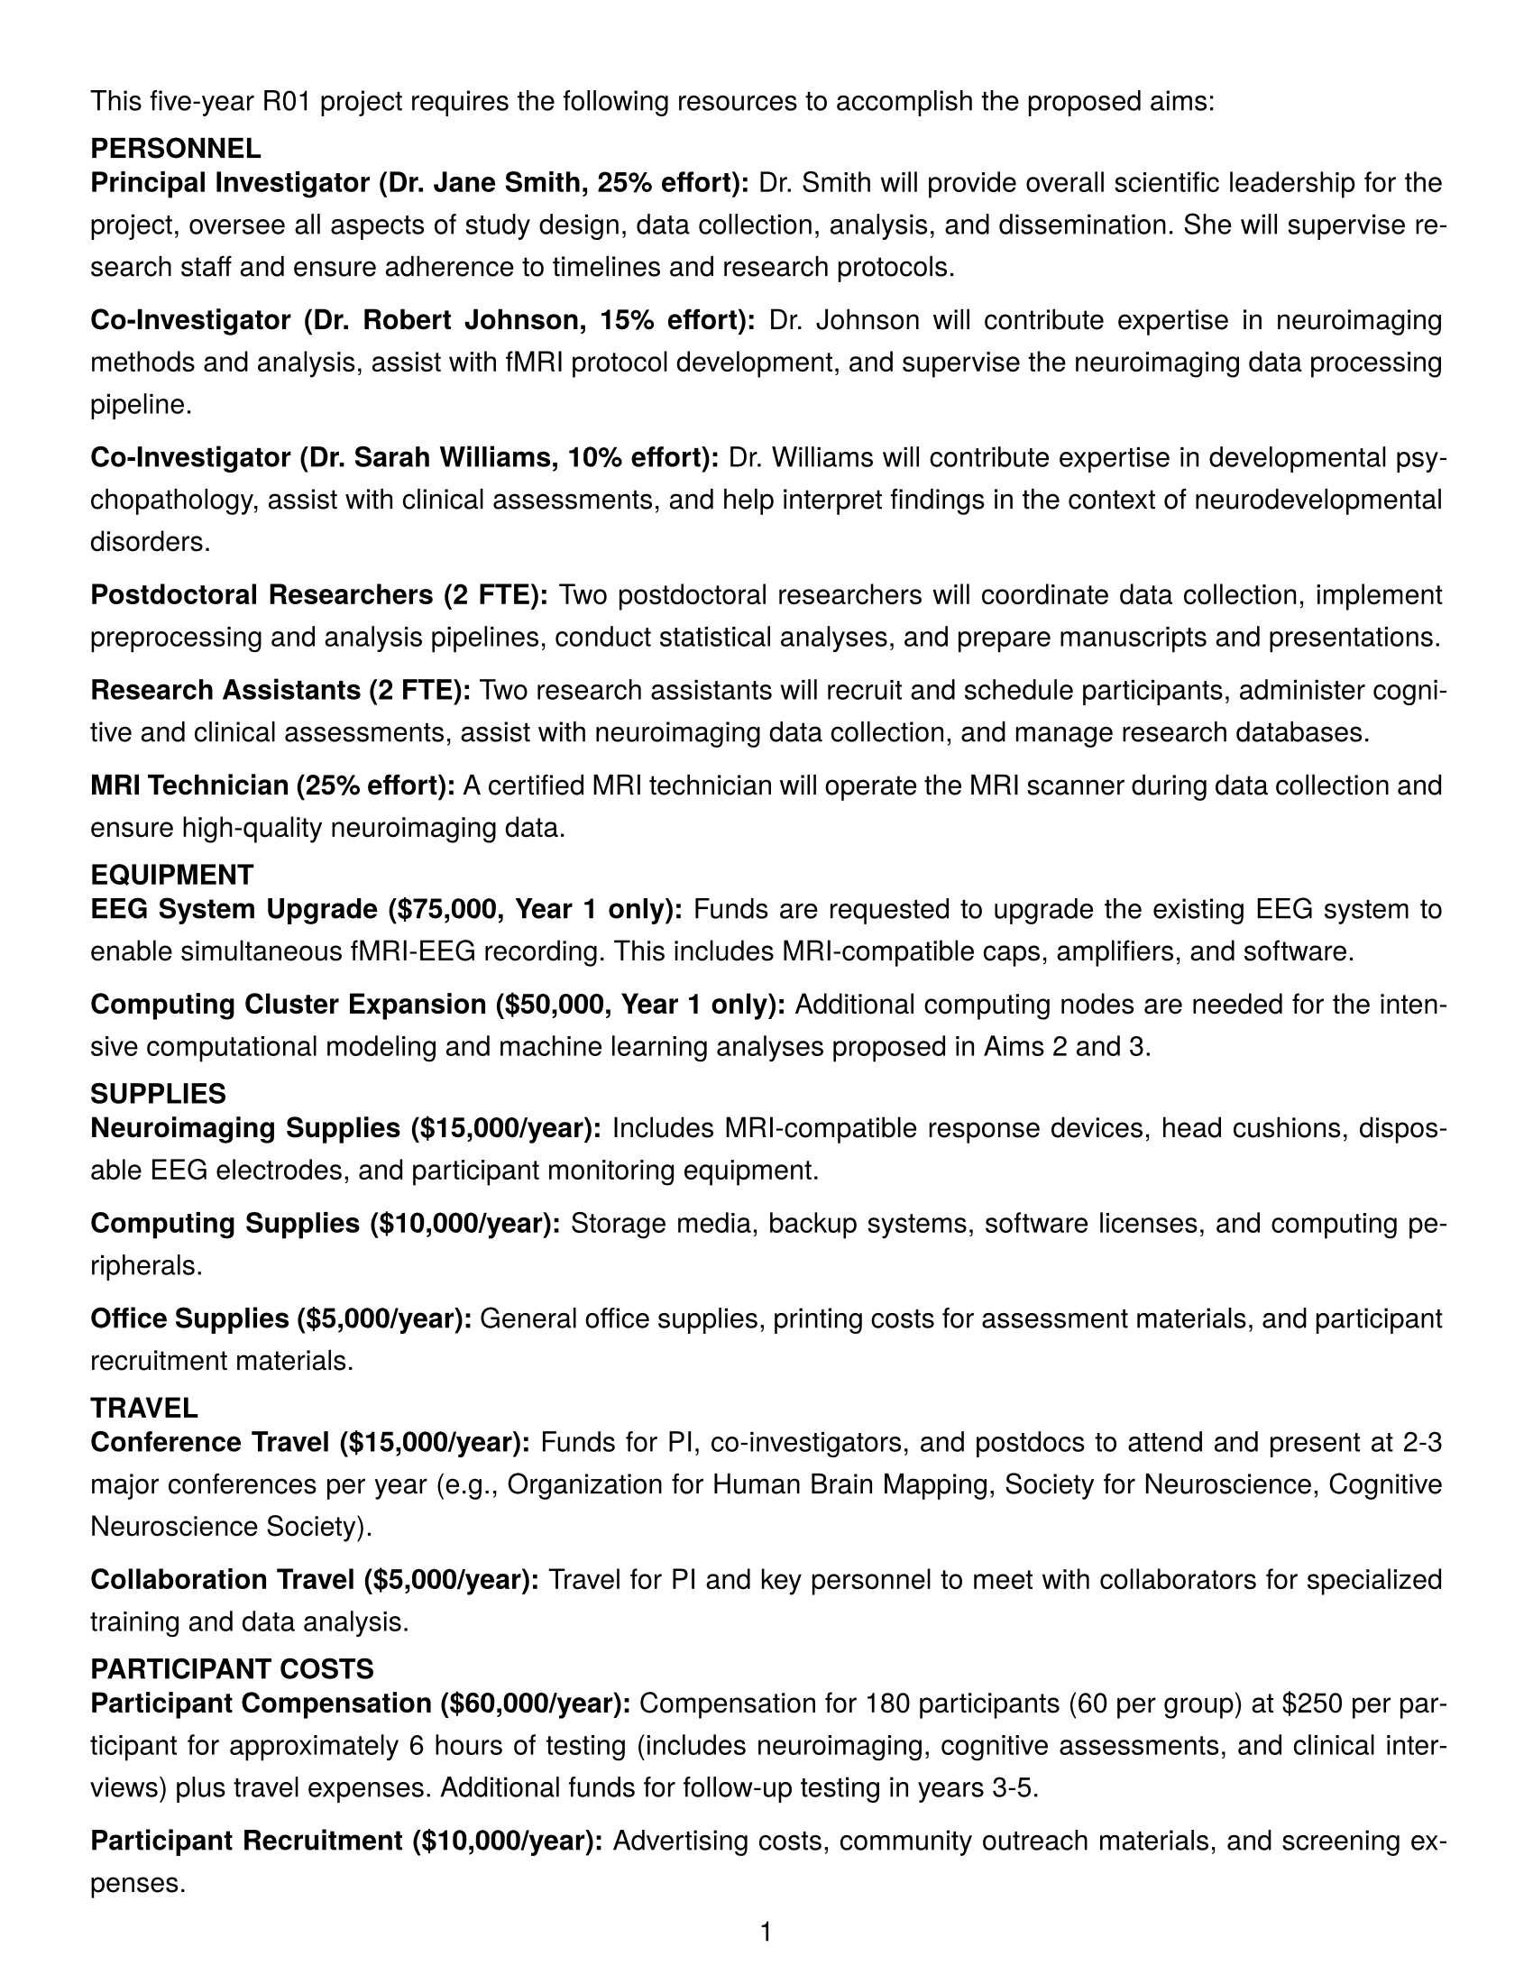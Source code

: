 #set page(
  paper: "us-letter",
  margin: (left: 0.5in, right: 0.5in, top: 0.5in, bottom: 0.5in),
  numbering: "1",
  number-align: center,
)

#set text(font: "TeX Gyre Heros", size: 11pt)
#set par(justify: true, leading: 0.8em)

// Configure heading styles
#set heading(numbering: none)
#show heading.where(level: 1): it => {
  set text(weight: "bold", size: 12pt)
  set block(above: 1.5em, below: 0.5em)
  it
}
#show heading.where(level: 2): it => {
  set text(weight: "bold", size: 11pt)
  set block(above: 1em, below: 0.5em)
  it
}

#let budget_example = [
  This five-year R01 project requires the following resources to accomplish the proposed aims:

  == PERSONNEL

  *Principal Investigator (Dr. Jane Smith, 25% effort):* Dr. Smith will provide overall scientific
  leadership for the project, oversee all aspects of study design, data collection, analysis, and
  dissemination. She will supervise research staff and ensure adherence to timelines and research
  protocols.

  *Co-Investigator (Dr. Robert Johnson, 15% effort):* Dr. Johnson will contribute expertise in
  neuroimaging methods and analysis, assist with fMRI protocol development, and supervise the
  neuroimaging data processing pipeline.

  *Co-Investigator (Dr. Sarah Williams, 10% effort):* Dr. Williams will contribute expertise in
  developmental psychopathology, assist with clinical assessments, and help interpret findings in
  the context of neurodevelopmental disorders.

  *Postdoctoral Researchers (2 FTE):* Two postdoctoral researchers will coordinate data collection,
  implement preprocessing and analysis pipelines, conduct statistical analyses, and prepare
  manuscripts and presentations.

  *Research Assistants (2 FTE):* Two research assistants will recruit and schedule participants,
  administer cognitive and clinical assessments, assist with neuroimaging data collection, and
  manage research databases.

  *MRI Technician (25% effort):* A certified MRI technician will operate the MRI scanner during
  data collection and ensure high-quality neuroimaging data.

  == EQUIPMENT

  *EEG System Upgrade (\$75,000, Year 1 only):* Funds are requested to upgrade the existing EEG
  system to enable simultaneous fMRI-EEG recording. This includes MRI-compatible caps, amplifiers,
  and software.

  *Computing Cluster Expansion (\$50,000, Year 1 only):* Additional computing nodes are needed for
  the intensive computational modeling and machine learning analyses proposed in Aims 2 and 3.

  == SUPPLIES

  *Neuroimaging Supplies (\$15,000/year):* Includes MRI-compatible response devices, head cushions,
  disposable EEG electrodes, and participant monitoring equipment.

  *Computing Supplies (\$10,000/year):* Storage media, backup systems, software licenses, and
  computing peripherals.

  *Office Supplies (\$5,000/year):* General office supplies, printing costs for assessment materials,
  and participant recruitment materials.

  == TRAVEL

  *Conference Travel (\$15,000/year):* Funds for PI, co-investigators, and postdocs to attend and
  present at 2-3 major conferences per year (e.g., Organization for Human Brain Mapping, Society
  for Neuroscience, Cognitive Neuroscience Society).

  *Collaboration Travel (\$5,000/year):* Travel for PI and key personnel to meet with collaborators
  for specialized training and data analysis.

  == PARTICIPANT COSTS

  *Participant Compensation (\$60,000/year):* Compensation for 180 participants (60 per group) at
  \$250 per participant for approximately 6 hours of testing (includes neuroimaging, cognitive
  assessments, and clinical interviews) plus travel expenses. Additional funds for follow-up
  testing in years 3-5.

  *Participant Recruitment (\$10,000/year):* Advertising costs, community outreach materials, and
  screening expenses.

  == OTHER DIRECT COSTS

  *MRI Scanner Time (\$120,000/year):* 300 hours of scanner time per year at \$400/hour for
  participant scanning and pilot testing.

  *Publication Costs (\$10,000/year):* Open access publication fees for approximately 4-5
  manuscripts per year.

  *Research Computing Services (\$15,000/year):* High-performance computing resources and technical
  support for computational modeling and large-scale data analysis.

  == BUDGET JUSTIFICATION SUMMARY

  The requested budget is appropriate and necessary to complete the proposed research. Personnel
  costs reflect the interdisciplinary expertise required for this complex project involving
  clinical populations, advanced neuroimaging methods, and sophisticated computational analyses.
  Equipment costs are essential for the simultaneous fMRI-EEG recording central to our approach.
  Participant costs reflect the comprehensive assessments and the need to adequately compensate
  families for their substantial time commitment. Neuroimaging costs are based on current rates at
  our institution's imaging center. This budget has been carefully planned to ensure the most
  efficient use of resources while enabling the successful completion of all aims.
]

// To display the budget example
#budget_example



// #let budget_example = [
//   This five-year R01 project requires the following resources to accomplish the proposed aims:

//   #heading(level: 2, [PERSONNEL])

//   *Principal Investigator (Dr. Jane Smith, 25% effort):* Dr. Smith will provide overall scientific
//   leadership for the project, oversee all aspects of study design, data collection, analysis, and
//   dissemination. She will supervise research staff and ensure adherence to timelines and research
//   protocols.

//   *Co-Investigator (Dr. Robert Johnson, 15% effort):* Dr. Johnson will contribute expertise in
//   neuroimaging methods and analysis, assist with fMRI protocol development, and supervise the
//   neuroimaging data processing pipeline.

//   *Co-Investigator (Dr. Sarah Williams, 10% effort):* Dr. Williams will contribute expertise in
//   developmental psychopathology, assist with clinical assessments, and help interpret findings in
//   the context of neurodevelopmental disorders.

//   *Postdoctoral Researchers (2 FTE):* Two postdoctoral researchers will coordinate data collection,
//   implement preprocessing and analysis pipelines, conduct statistical analyses, and prepare
//   manuscripts and presentations.

//   *Research Assistants (2 FTE):* Two research assistants will recruit and schedule participants,
//   administer cognitive and clinical assessments, assist with neuroimaging data collection, and
//   manage research databases.

//   *MRI Technician (25% effort):* A certified MRI technician will operate the MRI scanner during
//   data collection and ensure high-quality neuroimaging data.

//   #heading(level: 2, [EQUIPMENT])

//   *EEG System Upgrade (\$75,000, Year 1 only):* Funds are requested to upgrade the existing EEG
//   system to enable simultaneous fMRI-EEG recording. This includes MRI-compatible caps, amplifiers,
//   and software.

//   *Computing Cluster Expansion (\$50,000, Year 1 only):* Additional computing nodes are needed for
//   the intensive computational modeling and machine learning analyses proposed in Aims 2 and 3.

//   #heading(level: 2, [SUPPLIES])

//   *Neuroimaging Supplies (\$15,000/year):* Includes MRI-compatible response devices, head cushions,
//   disposable EEG electrodes, and participant monitoring equipment.

//   *Computing Supplies (\$10,000/year):* Storage media, backup systems, software licenses, and
//   computing peripherals.

//   *Office Supplies (\$5,000/year):* General office supplies, printing costs for assessment materials,
//   and participant recruitment materials.

//   #heading(level: 2, [TRAVEL])

//   *Conference Travel (\$15,000/year):* Funds for PI, co-investigators, and postdocs to attend and
//   present at 2-3 major conferences per year (e.g., Organization for Human Brain Mapping, Society
//   for Neuroscience, Cognitive Neuroscience Society).

//   *Collaboration Travel (\$5,000/year):* Travel for PI and key personnel to meet with collaborators
//   for specialized training and data analysis.

//   #heading(level: 2, [PARTICIPANT COSTS])

//   *Participant Compensation (\$60,000/year):* Compensation for 180 participants (60 per group) at
//   \$250 per participant for approximately 6 hours of testing (includes neuroimaging, cognitive
//   assessments, and clinical interviews) plus travel expenses. Additional funds for follow-up
//   testing in years 3-5.

//   *Participant Recruitment (\$10,000/year):* Advertising costs, community outreach materials, and
//   screening expenses.

//   #heading(level: 2, [OTHER DIRECT COSTS])

//   *MRI Scanner Time (\$120,000/year):* 300 hours of scanner time per year at \$400/hour for
//   participant scanning and pilot testing.

//   *Publication Costs (\$10,000/year):* Open access publication fees for approximately 4-5
//   manuscripts per year.

//   *Research Computing Services (\$15,000/year):* High-performance computing resources and technical
//   support for computational modeling and large-scale data analysis.

//   #heading(level: 2, [BUDGET JUSTIFICATION SUMMARY])

//   The requested budget is appropriate and necessary to complete the proposed research. Personnel
//   costs reflect the interdisciplinary expertise required for this complex project involving
//   clinical populations, advanced neuroimaging methods, and sophisticated computational analyses.
//   Equipment costs are essential for the simultaneous fMRI-EEG recording central to our approach.
//   Participant costs reflect the comprehensive assessments and the need to adequately compensate
//   families for their substantial time commitment. Neuroimaging costs are based on current rates at
//   our institution's imaging center. This budget has been carefully planned to ensure the most
//   efficient use of resources while enabling the successful completion of all aims.
// ]
